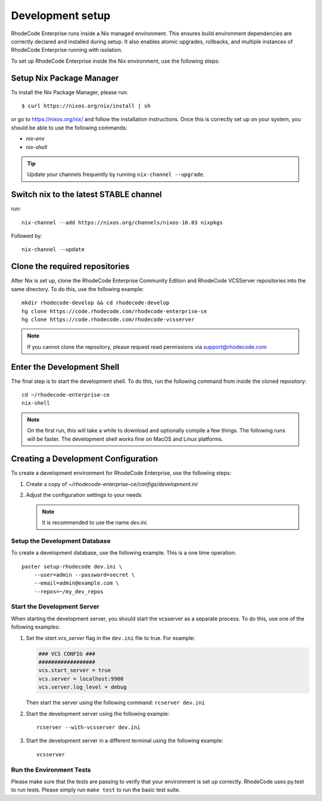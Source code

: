 
===================
 Development setup
===================


RhodeCode Enterprise runs inside a Nix managed environment. This ensures build
environment dependencies are correctly declared and installed during setup.
It also enables atomic upgrades, rollbacks, and multiple instances of RhodeCode
Enterprise running with isolation.

To set up RhodeCode Enterprise inside the Nix environment, use the following steps:



Setup Nix Package Manager
-------------------------

To install the Nix Package Manager, please run::

   $ curl https://nixos.org/nix/install | sh

or go to https://nixos.org/nix/ and follow the installation instructions.
Once this is correctly set up on your system, you should be able to use the
following commands:

* `nix-env`

* `nix-shell`


.. tip::

   Update your channels frequently by running ``nix-channel --upgrade``.


Switch nix to the latest STABLE channel
---------------------------------------

run::

   nix-channel --add https://nixos.org/channels/nixos-16.03 nixpkgs

Followed by::

   nix-channel --update


Clone the required repositories
-------------------------------

After Nix is set up, clone the RhodeCode Enterprise Community Edition and
RhodeCode VCSServer repositories into the same directory.
To do this, use the following example::

    mkdir rhodecode-develop && cd rhodecode-develop
    hg clone https://code.rhodecode.com/rhodecode-enterprise-ce
    hg clone https://code.rhodecode.com/rhodecode-vcsserver

.. note::

   If you cannot clone the repository, please request read permissions
   via support@rhodecode.com



Enter the Development Shell
---------------------------

The final step is to start the development shell. To do this, run the
following command from inside the cloned repository::

   cd ~/rhodecode-enterprise-ce
   nix-shell

.. note::

   On the first run, this will take a while to download and optionally compile
   a few things. The following runs will be faster. The development shell works
   fine on MacOS and Linux platforms.



Creating a Development Configuration
------------------------------------

To create a development environment for RhodeCode Enterprise,
use the following steps:

1. Create a copy of `~/rhodecode-enterprise-ce/configs/development.ini`
2. Adjust the configuration settings to your needs

   .. note::

      It is recommended to use the name `dev.ini`.


Setup the Development Database
^^^^^^^^^^^^^^^^^^^^^^^^^^^^^^

To create a development database, use the following example. This is a one
time operation::

    paster setup-rhodecode dev.ini \
        --user=admin --password=secret \
        --email=admin@example.com \
        --repos=~/my_dev_repos


Start the Development Server
^^^^^^^^^^^^^^^^^^^^^^^^^^^^

When starting the development server, you should start the vcsserver as a
separate process. To do this, use one of the following examples:

1. Set the `start.vcs_server` flag in the ``dev.ini`` file to true. For example:

   .. code-block:: python

      ### VCS CONFIG ###
      ##################
      vcs.start_server = true
      vcs.server = localhost:9900
      vcs.server.log_level = debug

   Then start the server using the following command: ``rcserver dev.ini``

2. Start the development server using the following example::

      rcserver --with-vcsserver dev.ini

3. Start the development server in a different terminal using the following
   example::

      vcsserver


Run the Environment Tests
^^^^^^^^^^^^^^^^^^^^^^^^^

Please make sure that the tests are passing to verify that your environment is
set up correctly. RhodeCode uses py.test to run tests.
Please simply run ``make test`` to run the basic test suite.
